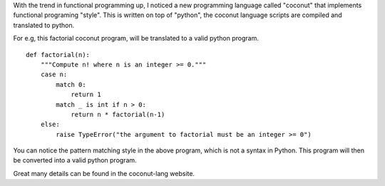 .. title: Coconut Lang
.. slug: coconut-lang
.. date: 2016-12-28 15:08:30 UTC-08:00
.. tags: programming
.. category:
.. link:
.. description:
.. type: text

With the trend in functional programming up, I noticed a new programming language called "coconut" that implements
functional programing "style". This is written on top of "python", the coconut language scripts are compiled and
translated to python.

For e.g, this factorial coconut program, will be translated to a valid python program.


::

    def factorial(n):
        """Compute n! where n is an integer >= 0."""
        case n:
            match 0:
                return 1
            match _ is int if n > 0:
                return n * factorial(n-1)
        else:
            raise TypeError("the argument to factorial must be an integer >= 0")



You can notice the pattern matching style in the above program, which is not a syntax in Python. This program will then
be converted into a valid python program.

Great many details can be found in the coconut-lang website.

.. _coconut-lang: http://coconut-lang.org/

